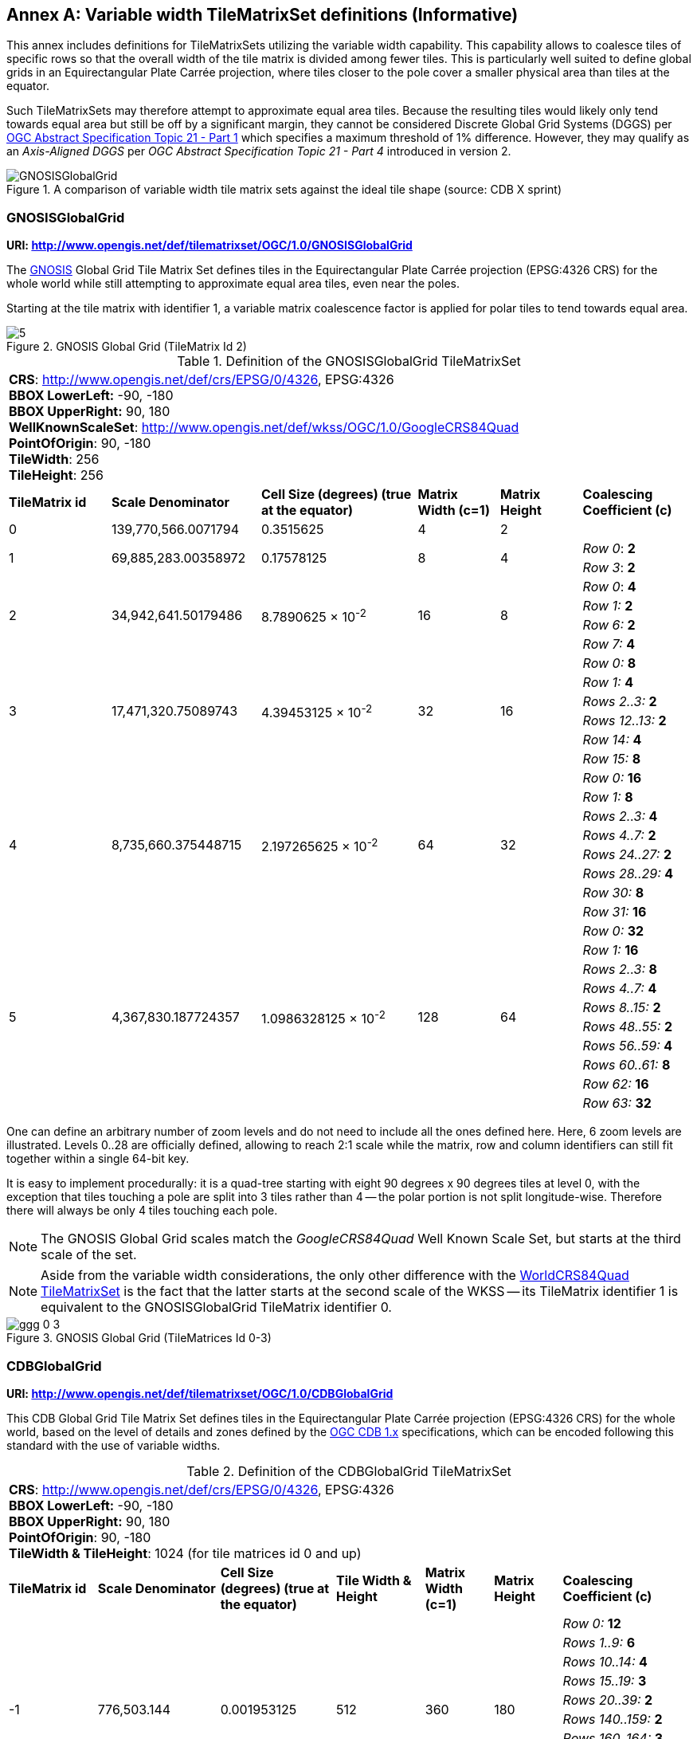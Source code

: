 [appendix]
[[annex-variable-tilematrixset-definitions-informative]]
:appendix-caption: Annex
== Variable width TileMatrixSet definitions (Informative)

This annex includes definitions for TileMatrixSets utilizing the variable width capability.
This capability allows to coalesce tiles of specific rows so that the overall width of the tile matrix is divided among fewer tiles.
This is particularly well suited to define global grids in an Equirectangular Plate Carrée projection, where tiles closer to the pole cover a smaller physical area
than tiles at the equator.

Such TileMatrixSets may therefore attempt to approximate equal area tiles.
Because the resulting tiles would likely only tend towards equal area but still be off by a significant margin,
they cannot be considered Discrete Global Grid Systems (DGGS) per http://www.opengis.net/doc/AS/dggs/1.0[OGC Abstract Specification Topic 21 - Part 1] which specifies
a maximum threshold of 1% difference. However, they may qualify as an _Axis-Aligned DGGS_ per _OGC Abstract Specification Topic 21 - Part 4_ introduced in version 2.

[#img_ggg-cdb,reftext='{figure-caption} {counter:figure-num}']
.A comparison of variable width tile matrix sets against the ideal tile shape (source: CDB X sprint)
image::figures/cdb-gnosis.png[GNOSISGlobalGrid]


[[gnosis-global-grid-tilematrixset-definition]]
=== GNOSISGlobalGrid

*URI: http://www.opengis.net/def/tilematrixset/OGC/1.0/GNOSISGlobalGrid*

[#definition-of-the-gnosisglobalgrid-tilematrixset,reftext='{table-caption} {counter:table-num}']

The https://ecere.ca/gnosis/[GNOSIS] Global Grid Tile Matrix Set defines tiles in the Equirectangular Plate Carrée projection (EPSG:4326 CRS)
for the whole world while still attempting to approximate equal area tiles, even near the poles.

Starting at the tile matrix with identifier 1, a variable matrix coalescence factor is applied for polar tiles to tend towards equal area.

[#img_ggg,reftext='{figure-caption} {counter:figure-num}']
.GNOSIS Global Grid (TileMatrix Id 2)
image::figures/5.png[]

.Definition of the GNOSISGlobalGrid TileMatrixSet
[cols="15%,22%,23%,12%,12%,16%"]
|===
6+| *CRS*: http://www.opengis.net/def/crs/EPSG/0/4326, EPSG:4326 +
*BBOX LowerLeft:* -90, -180 +
*BBOX UpperRight:* 90, 180 +
*WellKnownScaleSet*: http://www.opengis.net/def/wkss/OGC/1.0/GoogleCRS84Quad +
*PointOfOrigin*: 90, -180 +
*TileWidth*: 256 +
*TileHeight*: 256
| *TileMatrix id* | *Scale Denominator* | *Cell Size (degrees) (true at the equator)* | *Matrix Width (c=1)* | *Matrix Height* | *Coalescing Coefficient (c)*
| 0 | 139,770,566.0071794 | 0.3515625 | 4 | 2 |
.2+| 1 .2+| 69,885,283.00358972 .2+| 0.17578125 .2+| 8 .2+| 4 | _Row 0_: *2*
                                                    | _Row 3_: *2*
.4+| 2 .4+| 34,942,641.50179486 .4+| 8.7890625 × 10^-2^ .4+| 16 .4+| 8 | _Row 0_: *4*
                                                    | _Row 1:_ *2*
                                                    | _Row 6:_ *2*
                                                    | _Row 7:_ *4*
.6+| 3 .6+| 17,471,320.75089743 .6+| 4.39453125 × 10^-2^ .6+| 32 .6+| 16 | _Row 0:_ *8*
                                                    | _Row 1:_ *4*
                                                    | _Rows 2..3:_ *2*
                                                    | _Rows 12..13:_ *2*
                                                    | _Row 14:_ *4*
                                                    | _Row 15:_ *8*
.8+| 4 .8+| 8,735,660.375448715 .8+| 2.197265625 × 10^-2^ .8+| 64 .8+| 32 | _Row 0:_ *16*
                                                    | _Row 1:_ *8*
                                                    | _Rows 2..3:_ *4*
                                                    | _Rows 4..7:_ *2*
                                                    | _Rows 24..27:_ *2*
                                                    | _Rows 28..29:_ *4*
                                                    | _Row 30:_ *8*
                                                    | _Row 31:_ *16*
.10+| 5 .10+| 4,367,830.187724357 .10+| 1.0986328125 × 10^-2^ .10+| 128 .10+| 64 | _Row 0:_ *32*
| _Row 1:_ *16*
| _Rows 2..3:_ *8*
| _Rows 4..7:_ *4*
| _Rows 8..15:_ *2*
| _Rows 48..55:_ *2*
| _Rows 56..59:_ *4*
| _Rows 60..61:_ *8*
| _Row 62:_ *16*
| _Row 63:_ *32*
|===

One can define an arbitrary number of zoom levels and do not need to include all the ones defined here. Here, 6 zoom levels are illustrated.
Levels 0..28 are officially defined, allowing to reach 2:1 scale while the matrix, row and column identifiers can still fit together within a single 64-bit key.

It is easy to implement procedurally: it is a quad-tree starting with eight 90 degrees x 90 degrees tiles at level 0,
with the exception that tiles touching a pole are split into 3 tiles rather than 4 -- the polar portion is not split longitude-wise.
Therefore there will always be only 4 tiles touching each pole.

NOTE: The GNOSIS Global Grid scales match the _GoogleCRS84Quad_ Well Known Scale Set, but starts at the third scale of the set.

NOTE: Aside from the variable width considerations, the only other difference with the
<<world-crs84-quad-tilematrixset-definition-httpwww.opengis.netdeftilematrixsetogc1.0wgs1984quad,WorldCRS84Quad TileMatrixSet>>
is the fact that the latter starts at the second scale of the WKSS -- its TileMatrix identifier 1 is equivalent to
the GNOSISGlobalGrid TileMatrix identifier 0.

[#img_ggg_0_3,reftext='{figure-caption} {counter:figure-num}']
.GNOSIS Global Grid (TileMatrices Id 0-3)
image::figures/ggg-0-3.png[]

[[cdb-global-grid-tilematrixset-definition]]
=== CDBGlobalGrid

*URI: http://www.opengis.net/def/tilematrixset/OGC/1.0/CDBGlobalGrid*

[#definition-of-the-cdbglobalgrid-tilematrixset,reftext='{table-caption} {counter:table-num}']

This CDB Global Grid Tile Matrix Set defines tiles in the Equirectangular Plate Carrée projection (EPSG:4326 CRS) for the whole world, based
on the level of details and zones defined by the https://docs.ogc.org/is/15-113r6/15-113r6.html[OGC CDB 1.x] specifications,
which can be encoded following this standard with the use of variable widths.

.Definition of the CDBGlobalGrid TileMatrixSet
[width="100%",cols="13%,18%,17%,13%,10%,10%,19%"]
|===
7+| *CRS*: http://www.opengis.net/def/crs/EPSG/0/4326, EPSG:4326 +
*BBOX LowerLeft:* -90, -180 +
*BBOX UpperRight:* 90, 180 +
*PointOfOrigin*: 90, -180 +
*TileWidth & TileHeight*: 1024 (for tile matrices id 0 and up)
| *TileMatrix id* | *Scale Denominator* | *Cell Size (degrees) (true at the equator)* | *Tile Width & Height* | *Matrix Width (c=1)* | *Matrix Height* | *Coalescing Coefficient (c)*
.10+| -1 .10+| 776,503.144 .10+| 0.001953125 .10+| 512 .10+| 360 .10+| 180 | _Row 0:_ *12*
| _Rows 1..9:_ *6*
| _Rows 10..14:_ *4*
| _Rows 15..19:_ *3*
| _Rows 20..39:_ *2*
| _Rows 140..159:_ *2*
| _Rows 160..164:_ *3*
| _Rows 165..169:_ *4*
| _Rows 170..178:_ *6*
| _Row 179:_ *12*
.10+| 0 .10+| 388,251.572 .10+| 0.009765625 .10+| 1024 .10+| 360 .10+| 180 | _Row 0:_ *12*
| _Rows 1..9:_ *6*
| _Rows 10..14:_ *4*
| _Rows 15..19:_ *3*
| _Rows 20..39:_ *2*
| _Rows 140..159:_ *2*
| _Rows 160..164:_ *3*
| _Rows 165..169:_ *4*
| _Rows 170..178:_ *6*
| _Row 179:_ *12*
.10+| 1 .10+| 194,125.786 .10+| 0.004882813 .10+| 1024 .10+| 720 .10+| 360 |_Row 0:_ *12*
| _Rows 1..9:_ *6*
| _Rows 10..14:_ *4*
| _Rows 15..19:_ *3*
| _Rows 20..39:_ *2*
| _Rows 140..159:_ *2*
| _Rows 160..164:_ *3*
| _Rows 165..169:_ *4*
| _Rows 170..178:_ *6*
| _Row 179:_ *12*
|===

For the tile matrices with negative identifiers of the CDB Global Grid, the tiles' geographic extents remain the same as those of tile matrix 0,
but the tile size in cells is reduced. The levels -1 to 1 are shown here.
For the CDB Global Grid, the polar adjustment zones corresponding to coalescence factors are the same for all tile matrices of the set.

[#img_cdb_zones,reftext='{figure-caption} {counter:figure-num}']
.CDB Zones (from OGC CDB Volume 1)
image::figures/cdb-zones.jpg[width=550]

One can define an arbitrary number of zoom levels and do not need to include all the ones defined here. Here, 3 zoom levels are illustrated.

[#img_cdb_LODs,reftext='{figure-caption} {counter:figure-num}']
.CDB Level of Details (from OGC CDB Volume 1)
image::figures/cdb-lod.png[]
